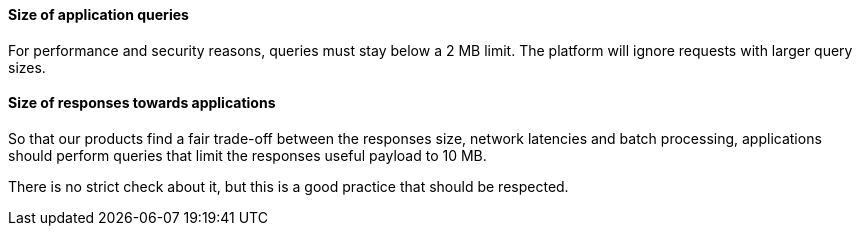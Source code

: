 ==== Size of application queries ====

For performance and security reasons, queries must stay below a 2 MB limit.
The platform will ignore requests with larger query sizes.

==== Size of responses towards applications ====

So that our products find a fair trade-off between the responses size, network
latencies and batch processing, applications should perform queries that limit
the responses useful payload to 10 MB.

There is no strict check about it, but this is a good practice that should
be respected.
